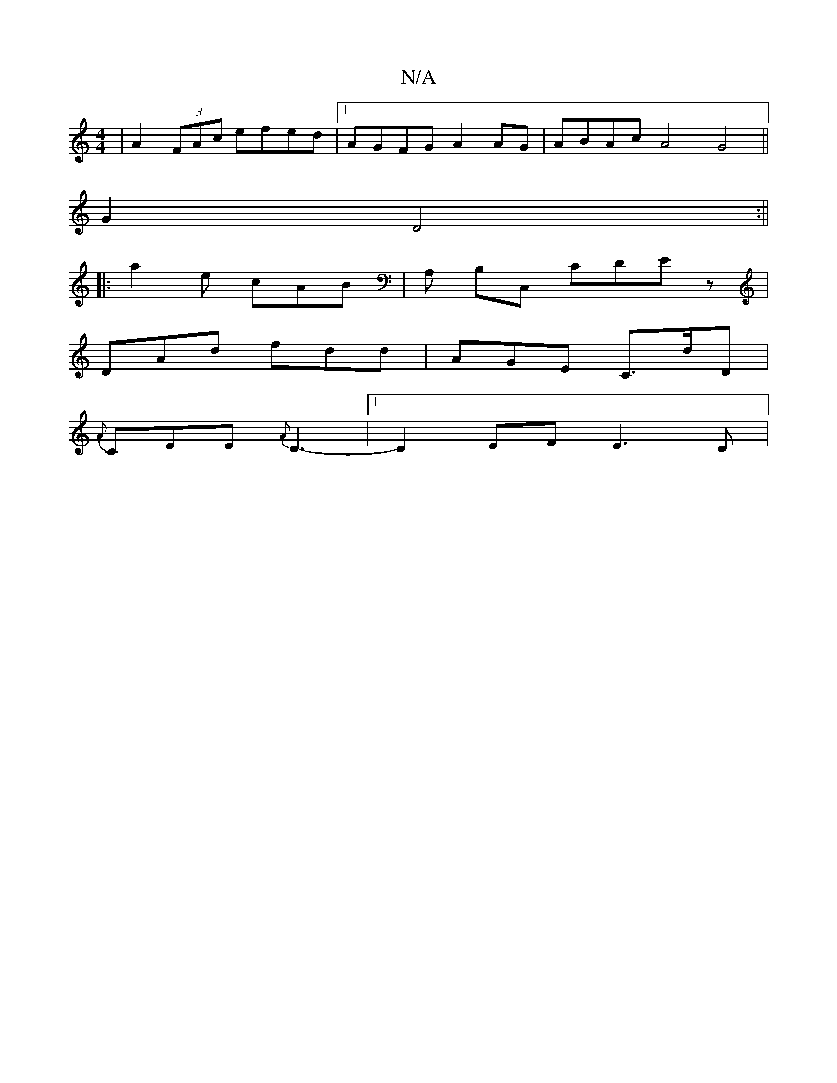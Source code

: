 X:1
T:N/A
M:4/4
R:N/A
K:Cmajor
| A2 (3FAc efed |1 AGFG A2 AG | ABAc A4 G4 ||
G2 D4 :||
|: a2 e cAB | A, B,C, CDE z |
DAd fdd | AGE C>dD |
{A}CEE {A}D3- |1 D2 EF E3D|

EDF2 E2A2 | EFGF EABc | BABG A4 | FE E2 D2 z2 | FE D6 |
GAGG AFD